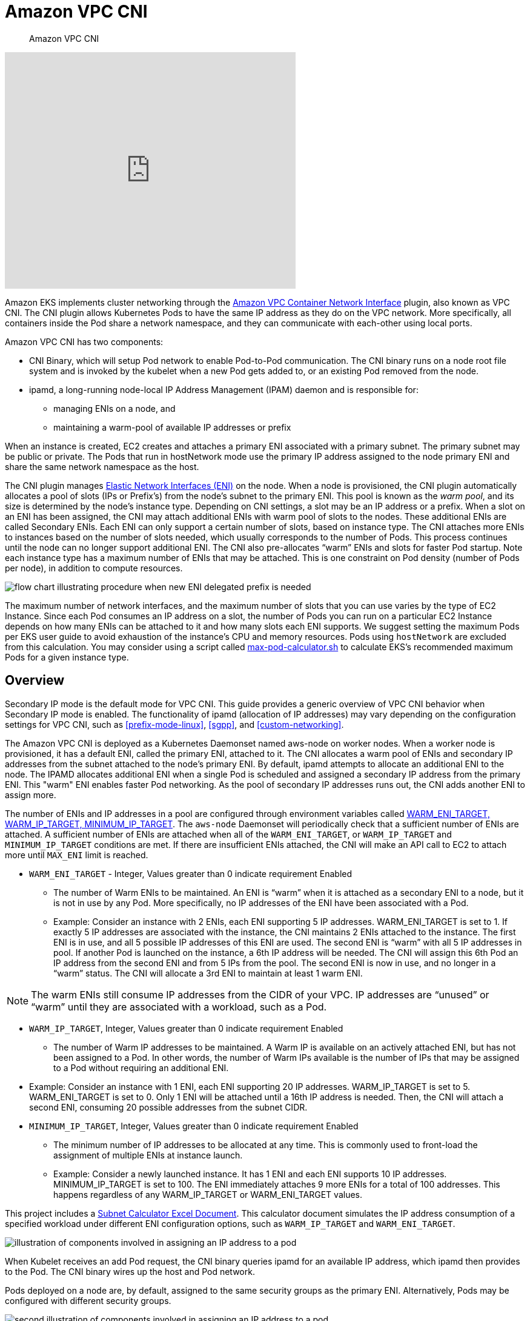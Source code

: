 ﻿//!!NODE_ROOT <section>
[."topic"]
[[vpc-cni,vpc-cni.title]]
= Amazon VPC CNI
:info_doctype: section
:info_title: Amazon VPC CNI
:info_abstract: Amazon VPC CNI
:info_titleabbrev: Amazon VPC CNI
:imagesdir: images/networking/

[abstract]
--
Amazon VPC CNI
--

video::RBE3yk2UlYA[youtube,height = 390,width = 480]

Amazon EKS implements cluster networking through the https://github.com/aws/amazon-vpc-cni-k8s[Amazon VPC Container Network Interface] plugin, also known as VPC CNI. The CNI plugin allows Kubernetes Pods to have the same IP address as they do on the VPC network. More specifically, all containers inside the Pod share a network namespace, and they can communicate with each-other using local ports.

Amazon VPC CNI has two components:

* CNI Binary, which will setup Pod network to enable Pod-to-Pod communication. The CNI binary runs on a node root file system and is invoked by the kubelet when a new Pod gets added to, or an existing Pod removed from the node.
* ipamd, a long-running node-local IP Address Management (IPAM) daemon and is responsible for:
** managing ENIs on a node, and
** maintaining a warm-pool of available IP addresses or prefix

When an instance is created, EC2 creates and attaches a primary ENI associated with a primary subnet. The primary subnet may be public or private. The Pods that run in hostNetwork mode use the primary IP address assigned to the node primary ENI and share the same network namespace as the host.

The CNI plugin manages https://docs.aws.amazon.com/AWSEC2/latest/UserGuide/using-eni.html[Elastic Network Interfaces (ENI)] on the node. When a node is provisioned, the CNI plugin automatically allocates a pool of slots (IPs or Prefix's) from the node's subnet to the primary ENI. This pool is known as the _warm pool_, and its size is determined by the node's instance type. Depending on CNI settings, a slot may be an IP address or a prefix. When a slot on an ENI has been assigned, the CNI may attach additional ENIs with warm pool of slots to the nodes. These additional ENIs are called Secondary ENIs. Each ENI can only support a certain number of slots, based on instance type. The CNI attaches more ENIs to instances based on the number of slots needed, which usually corresponds to the number of Pods. This process continues until the node can no longer support additional ENI. The CNI also pre-allocates "`warm`" ENIs and slots for faster Pod startup. Note each instance type has a maximum number of ENIs that may be attached. This is one constraint on Pod density (number of Pods per node), in addition to compute resources.

image::cni_image.png[flow chart illustrating procedure when new ENI delegated prefix is needed]

The maximum number of network interfaces, and the maximum number of slots that you can use varies by the type of EC2 Instance. Since each Pod consumes an IP address on a slot, the number of Pods you can run on a particular EC2 Instance depends on how many ENIs can be attached to it and how many slots each ENI supports. We suggest setting the maximum Pods per EKS user guide to avoid exhaustion of the instance's CPU and memory resources. Pods using `hostNetwork` are excluded from this calculation. You may consider using a script called https://github.com/awslabs/amazon-eks-ami/blob/main/templates/al2/runtime/max-pods-calculator.sh[max-pod-calculator.sh] to calculate EKS's recommended maximum Pods for a given instance type.

== Overview

Secondary IP mode is the default mode for VPC CNI. This guide provides a generic overview of VPC CNI behavior when Secondary IP mode is enabled. The functionality of ipamd (allocation of IP addresses) may vary depending on the configuration settings for VPC CNI, such as <<prefix-mode-linux>>, <<sgpp>>, and <<custom-networking>>.

The Amazon VPC CNI is deployed as a Kubernetes Daemonset named aws-node on worker nodes. When a worker node is provisioned, it has a default ENI, called the primary ENI, attached to it. The CNI allocates a warm pool of ENIs and secondary IP addresses from the subnet attached to the node's primary ENI. By default, ipamd attempts to allocate an additional ENI to the node. The IPAMD allocates additional ENI when a single Pod is scheduled and assigned a secondary IP address from the primary ENI. This "warm" ENI enables faster Pod networking. As the pool of secondary IP addresses runs out, the CNI adds another ENI to assign more.

The number of ENIs and IP addresses in a pool are configured through environment variables called https://github.com/aws/amazon-vpc-cni-k8s/blob/master/docs/eni-and-ip-target.md[WARM_ENI_TARGET, WARM_IP_TARGET, MINIMUM_IP_TARGET]. The `aws-node` Daemonset will periodically check that a sufficient number of ENIs are attached. A sufficient number of ENIs are attached when all of the `WARM_ENI_TARGET`, or `WARM_IP_TARGET` and `MINIMUM_IP_TARGET` conditions are met. If there are insufficient ENIs attached, the CNI will make an API call to EC2 to attach more until `MAX_ENI` limit is reached.

* `WARM_ENI_TARGET` - Integer, Values greater than 0 indicate requirement Enabled
** The number of Warm ENIs to be maintained. An ENI is "`warm`" when it is attached as a secondary ENI to a node, but it is not in use by any Pod. More specifically, no IP addresses of the ENI have been associated with a Pod.
** Example: Consider an instance with 2 ENIs, each ENI supporting 5 IP addresses. WARM_ENI_TARGET is set to 1. If exactly 5 IP addresses are associated with the instance, the CNI maintains 2 ENIs attached to the instance. The first ENI is in use, and all 5 possible IP addresses of this ENI are used. The second ENI is "`warm`" with all 5 IP addresses in pool. If another Pod is launched on the instance, a 6th IP address will be needed. The CNI will assign this 6th Pod an IP address from the second ENI and from 5 IPs from the pool. The second ENI is now in use, and no longer in a "`warm`" status. The CNI will allocate a 3rd ENI to maintain at least 1 warm ENI.

NOTE: The warm ENIs still consume IP addresses from the CIDR of your VPC. IP addresses are "`unused`" or "`warm`" until they are associated with a workload, such as a Pod.

* `WARM_IP_TARGET`, Integer, Values greater than 0 indicate requirement Enabled
** The number of Warm IP addresses to be maintained. A Warm IP is available on an actively attached ENI, but has not been assigned to a Pod. In other words, the number of Warm IPs available is the number of IPs that may be assigned to a Pod without requiring an additional ENI.
 * Example: Consider an instance with 1 ENI, each ENI supporting 20 IP addresses. WARM_IP_TARGET is set to 5. WARM_ENI_TARGET is set to 0. Only 1 ENI will be attached until a 16th IP address is needed. Then, the CNI will attach a second ENI, consuming 20 possible addresses from the subnet CIDR.
* `MINIMUM_IP_TARGET`, Integer, Values greater than 0 indicate requirement Enabled
** The minimum number of IP addresses to be allocated at any time. This is commonly used to front-load the assignment of multiple ENIs at instance launch.
** Example: Consider a newly launched instance. It has 1 ENI and each ENI supports 10 IP addresses. MINIMUM_IP_TARGET is set to 100. The ENI immediately attaches 9 more ENIs for a total of 100 addresses. This happens regardless of any WARM_IP_TARGET or WARM_ENI_TARGET values.

This project includes a https://github.com/aws/aws-eks-best-practices/blob/master/content/networking/subnet-calc/subnet-calc.xlsx[Subnet Calculator Excel Document]. This calculator document simulates the IP address consumption of a specified workload under different ENI configuration options, such as `WARM_IP_TARGET` and `WARM_ENI_TARGET`.

image::cni_image-2.png[illustration of components involved in assigning an IP address to a pod]

When Kubelet receives an add Pod request, the CNI binary queries ipamd for an available IP address, which ipamd then provides to the Pod. The CNI binary wires up the host and Pod network.

Pods deployed on a node are, by default, assigned to the same security groups as the primary ENI. Alternatively, Pods may be configured with different security groups.

image::cni_image-3.png[second illustration of components involved in assigning an IP address to a pod]

As the pool of IP addresses is depleted, the plugin automatically attaches another elastic network interface to the instance and allocates another set of secondary IP addresses to that interface. This process continues until the node can no longer support additional elastic network interfaces.

image::cni_image-4.png[third illustration of components involved in assigning an IP address to a pod]

When a Pod is deleted, VPC CNI places the Pod's IP address in a 30-second cool down cache. The IPs in a cool down cache are not assigned to new Pods. When the cooling-off period is over, VPC CNI moves Pod IP back to the warm pool. The cooling-off period prevents Pod IP addresses from being recycled prematurely and allows kube-proxy on all cluster nodes to finish updating the iptables rules. When the number of IPs or ENIs exceeds the number of warm pool settings, the ipamd plugin returns IPs and ENIs to the VPC.

As described above in Secondary IP mode, each Pod receives one secondary private IP address from one of the ENIs attached to an instance. Since each Pod uses an IP address, the number of Pods you can run on a particular EC2 Instance depends on how many ENIs can be attached to it and how many IP addresses it supports. The VPC CNI checks the https://github.com/aws/amazon-vpc-resource-controller-k8s/blob/master/pkg/aws/vpc/limits.go[limits] file to find out how many ENIs and IP addresses are allowed for each type of instance.

You can use the following formula to determine maximum number of Pods you can deploy on a node.

[source]
----
(Number of network interfaces for the instance type * (the number of IP addresses per network interface - 1)) + 2
----

The +2 indicates Pods that require host networking, such as kube-proxy and VPC CNI. Amazon EKS requires kube-proxy and VPC CNI to be operating on each node, and these requirements are factored into the max-pods value. If you want to run additional host networking pods, consider updating the max-pods value.

The +2 indicates Kubernetes Pods that use host networking, such as kube-proxy and VPC CNI. Amazon EKS requires kube-proxy and VPC CNI to be running on every node and are calculated towards max-pods. Consider updating max-pods if you plan to run more host networking Pods. You can specify `--kubelet-extra-args "—max-pods=110"` as user data in the launch template.

As an example, on a cluster with 3 c5.large nodes (3 ENIs and max 10 IPs per ENI), when the cluster starts up and has 2 CoreDNS pods, the CNI will consume 49 IP addresses and keeps them in warm pool. The warm pool enables faster Pod launches when the application is deployed.

Node 1 (with CoreDNS pod): 2 ENIs, 20 IPs assigned

Node 2 (with CoreDNS pod): 2 ENIs, 20 IPs assigned

Node 3 (no Pod): 1 ENI. 10 IPs assigned.

Keep in mind that infrastructure pods, often running as daemon sets, each contribute to the max-pod count. These can include:

* CoreDNS
* Amazon Elastic LoadBalancer
* Operational pods for metrics-server

We suggest that you plan your infrastructure by combining these Pods' capacities. For a list of the maximum number of Pods supported by each instance type, see https://github.com/awslabs/amazon-eks-ami/blob/master/files/eni-max-pods.txt[eni-max-Pods.txt] on GitHub.

image::cni_image-5.png[illustration of multiple ENIs attached to a node]

== Recommendations

=== Deploy EKS cluster with Auto Mode

When you use EKS Auto Mode to create a cluster, AWS manages the VPC Container Network Interface (CNI) configuration for your cluster. With Amazon EKS Auto Mode, you don’t need to install or upgrade networking add-ons. However, ensure your workloads are compatible with the managed VPC CNI configuration.

=== Deploy VPC CNI Managed Add-On

When you provision a cluster, Amazon EKS installs VPC CNI automatically. Amazon EKS nevertheless supports managed add-ons that enable the cluster to interact with underlying AWS resources such as computing, storage, and networking. We highly recommend that you deploy clusters with managed add-ons including VPC CNI.

Amazon EKS managed add-on offer VPC CNI installation and management for Amazon EKS clusters. Amazon EKS add-ons include the latest security patches, bug fixes, and are validated by AWS to work with Amazon EKS. The VPC CNI add-on enables you to continuously ensure the security and stability of your Amazon EKS clusters and decrease the amount of effort required to install, configure, and update add-ons. Additionally, a managed add-on can be added, updated, or deleted via the Amazon EKS API, AWS Management Console, AWS CLI, and eksctl.

You can find the managed fields of VPC CNI using `--show-managed-fields` flag with the `kubectl get` command.

----
kubectl get daemonset aws-node --show-managed-fields -n kube-system -o yaml
----

Managed add-ons prevents configuration drift by automatically overwriting configurations every 15 minutes. This means that any changes to managed add-ons, made via the Kubernetes API after add-on creation, will overwrite by the automated drift-prevention process and also set to defaults during add-on update process.

The fields managed by EKS are listed under managedFields with manager as EKS. Fields managed by EKS include service account, image, image url, liveness probe, readiness probe, labels, volumes, and volume mounts.

NOTE: The most frequently used fields such as WARM_ENI_TARGET, WARM_IP_TARGET, and MINIMUM_IP_TARGET are not managed and will not be reconciled. The changes to these fields will be preserved upon updating of the add-on.

We suggest testing the add-on behavior in your non-production clusters for a specific configuration before updating production clusters. Additionally, follow the steps in the EKS user guide for https://docs.aws.amazon.com/eks/latest/userguide/eks-add-ons.html[add-on] configurations.

==== Migrate to Managed Add-On

You will manage the version compatibility and update the security patches of self-managed VPC CNI. To update a self-managed add-on, you must use the Kubernetes APIs and instructions outlined in the https://docs.aws.amazon.com/eks/latest/userguide/managing-vpc-cni.html#updating-vpc-cni-add-on[EKS user guide]. We recommend migrating to a managed add-on for existing EKS clusters and highly suggest creating a backup of your current CNI settings prior to migration. To configure managed add-ons, you can utilize the Amazon EKS API, AWS Management Console, or AWS Command Line Interface.

----
kubectl apply view-last-applied daemonset aws-node -n kube-system > aws-k8s-cni-old.yaml
----

Amazon EKS will replace the CNI configuration settings if the field is listed as managed with default settings. We caution against modifying the managed fields. The add-on does not reconcile configuration fields such as the _warm_ environment variables and CNI modes. The Pods and applications will continue to run while you migrate to a managed CNI.

==== Backup CNI Settings Before Update

VPC CNI runs on customer data plane (nodes), and hence Amazon EKS does not automatically update the add-on (managed and self-managed) when new versions are released or after you https://docs.aws.amazon.com/eks/latest/userguide/update-cluster.html[update your cluster] to a new Kubernetes minor version. To update the add-on for an existing cluster, you must trigger an update via update-addon API or clicking update now link in the EKS console for add-ons. If you have deployed self-managed add-on, follow steps mentioned under https://docs.aws.amazon.com/eks/latest/userguide/managing-vpc-cni.html#updating-vpc-cni-add-on[updating self-managed VPC CNI add-on.]

We strongly recommend that you update one minor version at a time. For example, if your current minor version is `1.9` and you want to update to `1.11`, you should update to the latest patch version of `1.10` first, then update to the latest patch version of `1.11`.

Perform an inspection of the aws-node Daemonset before updating Amazon VPC CNI. Take a backup of existing settings. If using a managed add-on, confirm that you have not updated any settings that Amazon EKS might override. We recommend a post update hook in your automation workflow or a manual apply step after an add-on update.

[source]
----
kubectl apply view-last-applied daemonset aws-node -n kube-system > aws-k8s-cni-old.yaml
----

For a self-managed add-on, compare the backup with `releases` on GitHub to see the available versions and familiarize yourself with the changes in the version that you want to update to. We recommend using Helm to manage self-managed add-ons and leverage values files to apply settings. Any update operations involving Daemonset delete will result in application downtime and must be avoided.

=== Understand Security Context

We strongly suggest you to understand the security contexts configured for managing VPC CNI efficiently. Amazon VPC CNI has two components CNI binary and ipamd (aws-node) Daemonset. The CNI runs as a binary on a node and has access to node root file system, also has privileged access as it deals with iptables at the node level. The CNI binary is invoked by the kubelet when Pods gets added or removed.

The aws-node Daemonset is a long-running process responsible for IP address management at the node level. The aws-node runs in `hostNetwork` mode and allows access to the loopback device, and network activity of other pods on the same node. The aws-node init-container runs in privileged mode and mounts the CRI socket allowing the Daemonset to monitor IP usage by the Pods running on the node. Amazon EKS is working to remove the privileged requirement of aws-node init container. Additionally, the aws-node needs to update NAT entries and to load the iptables modules and hence runs with NET_ADMIN privileges.

Amazon EKS recommends deploying the security policies as defined by the aws-node manifest for IP management for the Pods and networking settings. Please consider updating to the latest version of VPC CNI. Furthermore, please consider opening a https://github.com/aws/amazon-vpc-cni-k8s/issues[GitHub issue] if you have a specific security requirement.

=== Use separate IAM role for CNI

The AWS VPC CNI requires AWS Identity and Access Management (IAM) permissions. The CNI policy needs to be set up before the IAM role can be used. You can use https://console.aws.amazon.com/iam/home#/policies/arn:aws:iam::aws:policy/AmazonEKS_CNI_Policy%24jsonEditor[`AmazonEKS_CNI_Policy`], which is an AWS managed policy for IPv4 clusters. AmazonEKS CNI managed policy only has permissions for IPv4 clusters. You must create a separate IAM policy for IPv6 clusters with the permissions listed https://docs.aws.amazon.com/eks/latest/userguide/cni-iam-role.html#cni-iam-role-create-ipv6-policy[here].

By default, VPC CNI inherits the https://docs.aws.amazon.com/eks/latest/userguide/create-node-role.html[Amazon EKS node IAM role] (both managed and self-managed node groups).

Configuring a separate IAM role with the relevant policies for Amazon VPC CNI is *strongly* recommended. If not, the pods of Amazon VPC CNI gets the permission assigned to the node IAM role and have access to the instance profile assigned to the node.

The VPC CNI plugin creates and configures a service account called aws-node. By default, the service account binds to the Amazon EKS node IAM role with Amazon EKS CNI policy attached. To use the separate IAM role, we recommend that you https://docs.aws.amazon.com/eks/latest/userguide/cni-iam-role.html#cni-iam-role-create-role[create a new service account] with Amazon EKS CNI policy attached. To use a new service account you must https://docs.aws.amazon.com/eks/latest/userguide/cni-iam-role.html#cni-iam-role-redeploy-pods[redeploy the CNI pods]. Consider specifying a `--service-account-role-arn` for VPC CNI managed add-on when creating new clusters. Make sure you remove Amazon EKS CNI policy for both IPv4 and IPv6 from Amazon EKS node role.

It is advised that you https://aws.github.io/aws-eks-best-practices/security/docs/iam/#restrict-access-to-the-instance-profile-assigned-to-the-worker-node[block access instance metadata] to minimize the blast radius of security breach.

=== Handle Liveness/Readiness Probe failures

We advise increasing the liveness and readiness probe timeout values (default `timeoutSeconds: 10`) for EKS 1.20 and later clusters to prevent probe failures from causing your application's Pod to become stuck in a containerCreating state. This problem has been seen in data-intensive and batch-processing clusters. High CPU use causes aws-node probe health failures, leading to unfulfilled Pod CPU requests. In addition to modifying the probe timeout, ensure that the CPU resource requests (default `CPU: 25m`) for aws-node are correctly configured. We do not suggest updating the settings unless your node is having issues.

We highly encourage you to run sudo `bash /opt/cni/bin/aws-cni-support.sh` on a node while you engage Amazon EKS support. The script will assist in evaluating kubelet logs and memory utilization on the node. Please consider installing SSM Agent on Amazon EKS worker nodes to run the script.

=== Configure IPTables Forward Policy on non-EKS Optimized AMI Instances

If you are using custom AMI, make sure to set iptables forward policy to ACCEPT under https://github.com/awslabs/amazon-eks-ami/blob/master/files/kubelet.service#L8[kubelet.service]. Many systems set the iptables forward policy to DROP.  You can build custom AMI using https://packer.io/intro/why.html[HashiCorp Packer] and a build specification with resources and configuration scripts from the https://github.com/awslabs/amazon-eks-ami[Amazon EKS AMI repository on AWS GitHub]. You can update the https://github.com/awslabs/amazon-eks-ami/blob/master/files/kubelet.service#L8[kubelet.service] and follow the instructions specified https://aws.amazon.com/premiumsupport/knowledge-center/eks-custom-linux-ami/[here] to create a custom AMI.

=== Routinely Upgrade CNI Version

The VPC CNI is backward compatible. The latest version works with all Amazon EKS supported Kubernetes versions. Additionally, the VPC CNI is offered as an EKS add-on (see "`Deploy VPC CNI Managed Add-On`" above). While EKS add-ons orchestrates upgrades of add-ons, it will not automatically upgrade add-ons like the CNI because they run on the data plane. You are responsible for upgrading the VPC CNI add-on following managed and self-managed worker node upgrades.


